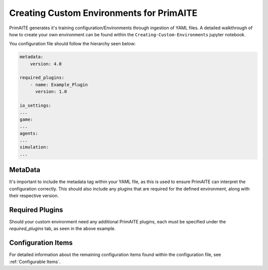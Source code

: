 .. only:: comment

    © Crown-owned copyright 2025, Defence Science and Technology Laboratory UK

.. _custom_environments:

Creating Custom Environments for PrimAITE
*****************************************

PrimAITE generates it's training configuration/Environments through ingestion of YAML files. A detailed walkthrough of how to create your own environment can be found within the ``Creating-Custom-Environments`` jupyter notebook.

You configuration file should follow the hierarchy seen below:

.. code:: yaml

    metadata:
        version: 4.0

    required_plugins:
        - name: Example_Plugin
          version: 1.0

    io_settings:
    ...
    game:
    ...
    agents:
    ...
    simulation:
    ...

MetaData
========

It's important to include the metadata tag within your YAML file, as this is used to ensure PrimAITE can interpret the configuration correctly. This should also include any plugins that are required for the defined environment, along with their respective version.

Required Plugins
================

Should your custom environment need any additional PrimAITE plugins, each must be specified under the `required_plugins` tab, as seen in the above example.

Configuration Items
===================

For detailed information about the remaining configuration items found within the configuration file, see :ref:`Configurable Items`.
